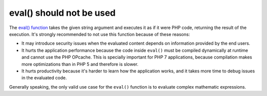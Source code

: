 eval() should not be used
=========================

The `eval() function`_ takes the given string argument and executes it as if
it were PHP code, returning the result of the execution. It's strongly
recommended to not use this function because of these reasons:

* It may introduce security issues when the evaluated content depends on
  information provided by the end users.
* It hurts the application performance because the code inside ``eval()`` must
  be compiled dynamically at runtime and cannot use the PHP OPcache. This is
  specially important for PHP 7 applications, because compilation makes more
  optimizations than in PHP 5 and therefore is slower.
* It hurts productivity because it's harder to learn how the application works,
  and it takes more time to debug issues in the evaluated code.

Generally speaking, the only valid use case for the ``eval()`` function is to
evaluate complex mathematic expressions.

.. _`eval() function`: https://www.php.net/eval
